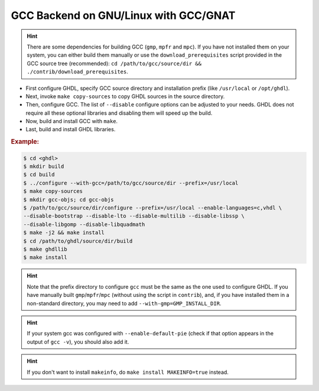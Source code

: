 .. _BUILD:gcc:GNULinux-GNAT:

GCC Backend on GNU/Linux with GCC/GNAT
######################################

.. HINT:: There are some dependencies for building GCC (``gmp``, ``mpfr`` and ``mpc``). If you have not installed them on your system, you can either build them manually or use the ``download_prerequisites`` script provided in the GCC source tree (recommended): ``cd /path/to/gcc/source/dir && ./contrib/download_prerequisites``.

* First configure GHDL, specify GCC source directory and installation prefix (like  ``/usr/local`` or ``/opt/ghdl``).
* Next, invoke ``make copy-sources`` to copy GHDL sources in the source directory.
* Then, configure GCC. The list of ``--disable`` configure options can be adjusted to your needs. GHDL does not require all these optional libraries and disabling them will speed up the build.
* Now, build and install GCC with ``make``.
* Last, build and install GHDL libraries.

.. rubric:: Example:

.. code-block:: Bash

 $ cd <ghdl>
 $ mkdir build
 $ cd build
 $ ../configure --with-gcc=/path/to/gcc/source/dir --prefix=/usr/local
 $ make copy-sources
 $ mkdir gcc-objs; cd gcc-objs
 $ /path/to/gcc/source/dir/configure --prefix=/usr/local --enable-languages=c,vhdl \
 --disable-bootstrap --disable-lto --disable-multilib --disable-libssp \
 --disable-libgomp --disable-libquadmath
 $ make -j2 && make install
 $ cd /path/to/ghdl/source/dir/build
 $ make ghdllib
 $ make install

.. HINT:: Note that the prefix directory to configure ``gcc`` must be the same as the one used to configure GHDL. If you have manually built ``gmp``/``mpfr``/``mpc`` (without using the script in ``contrib``), and, if you have installed them in a non-standard directory, you may need to add ``--with-gmp=GMP_INSTALL_DIR``.

.. HINT:: If your system gcc was configured with ``--enable-default-pie`` (check if that option appears in the output of ``gcc -v``), you should also add it.

.. HINT:: If you don't want to install ``makeinfo``, do ``make install MAKEINFO=true`` instead.
